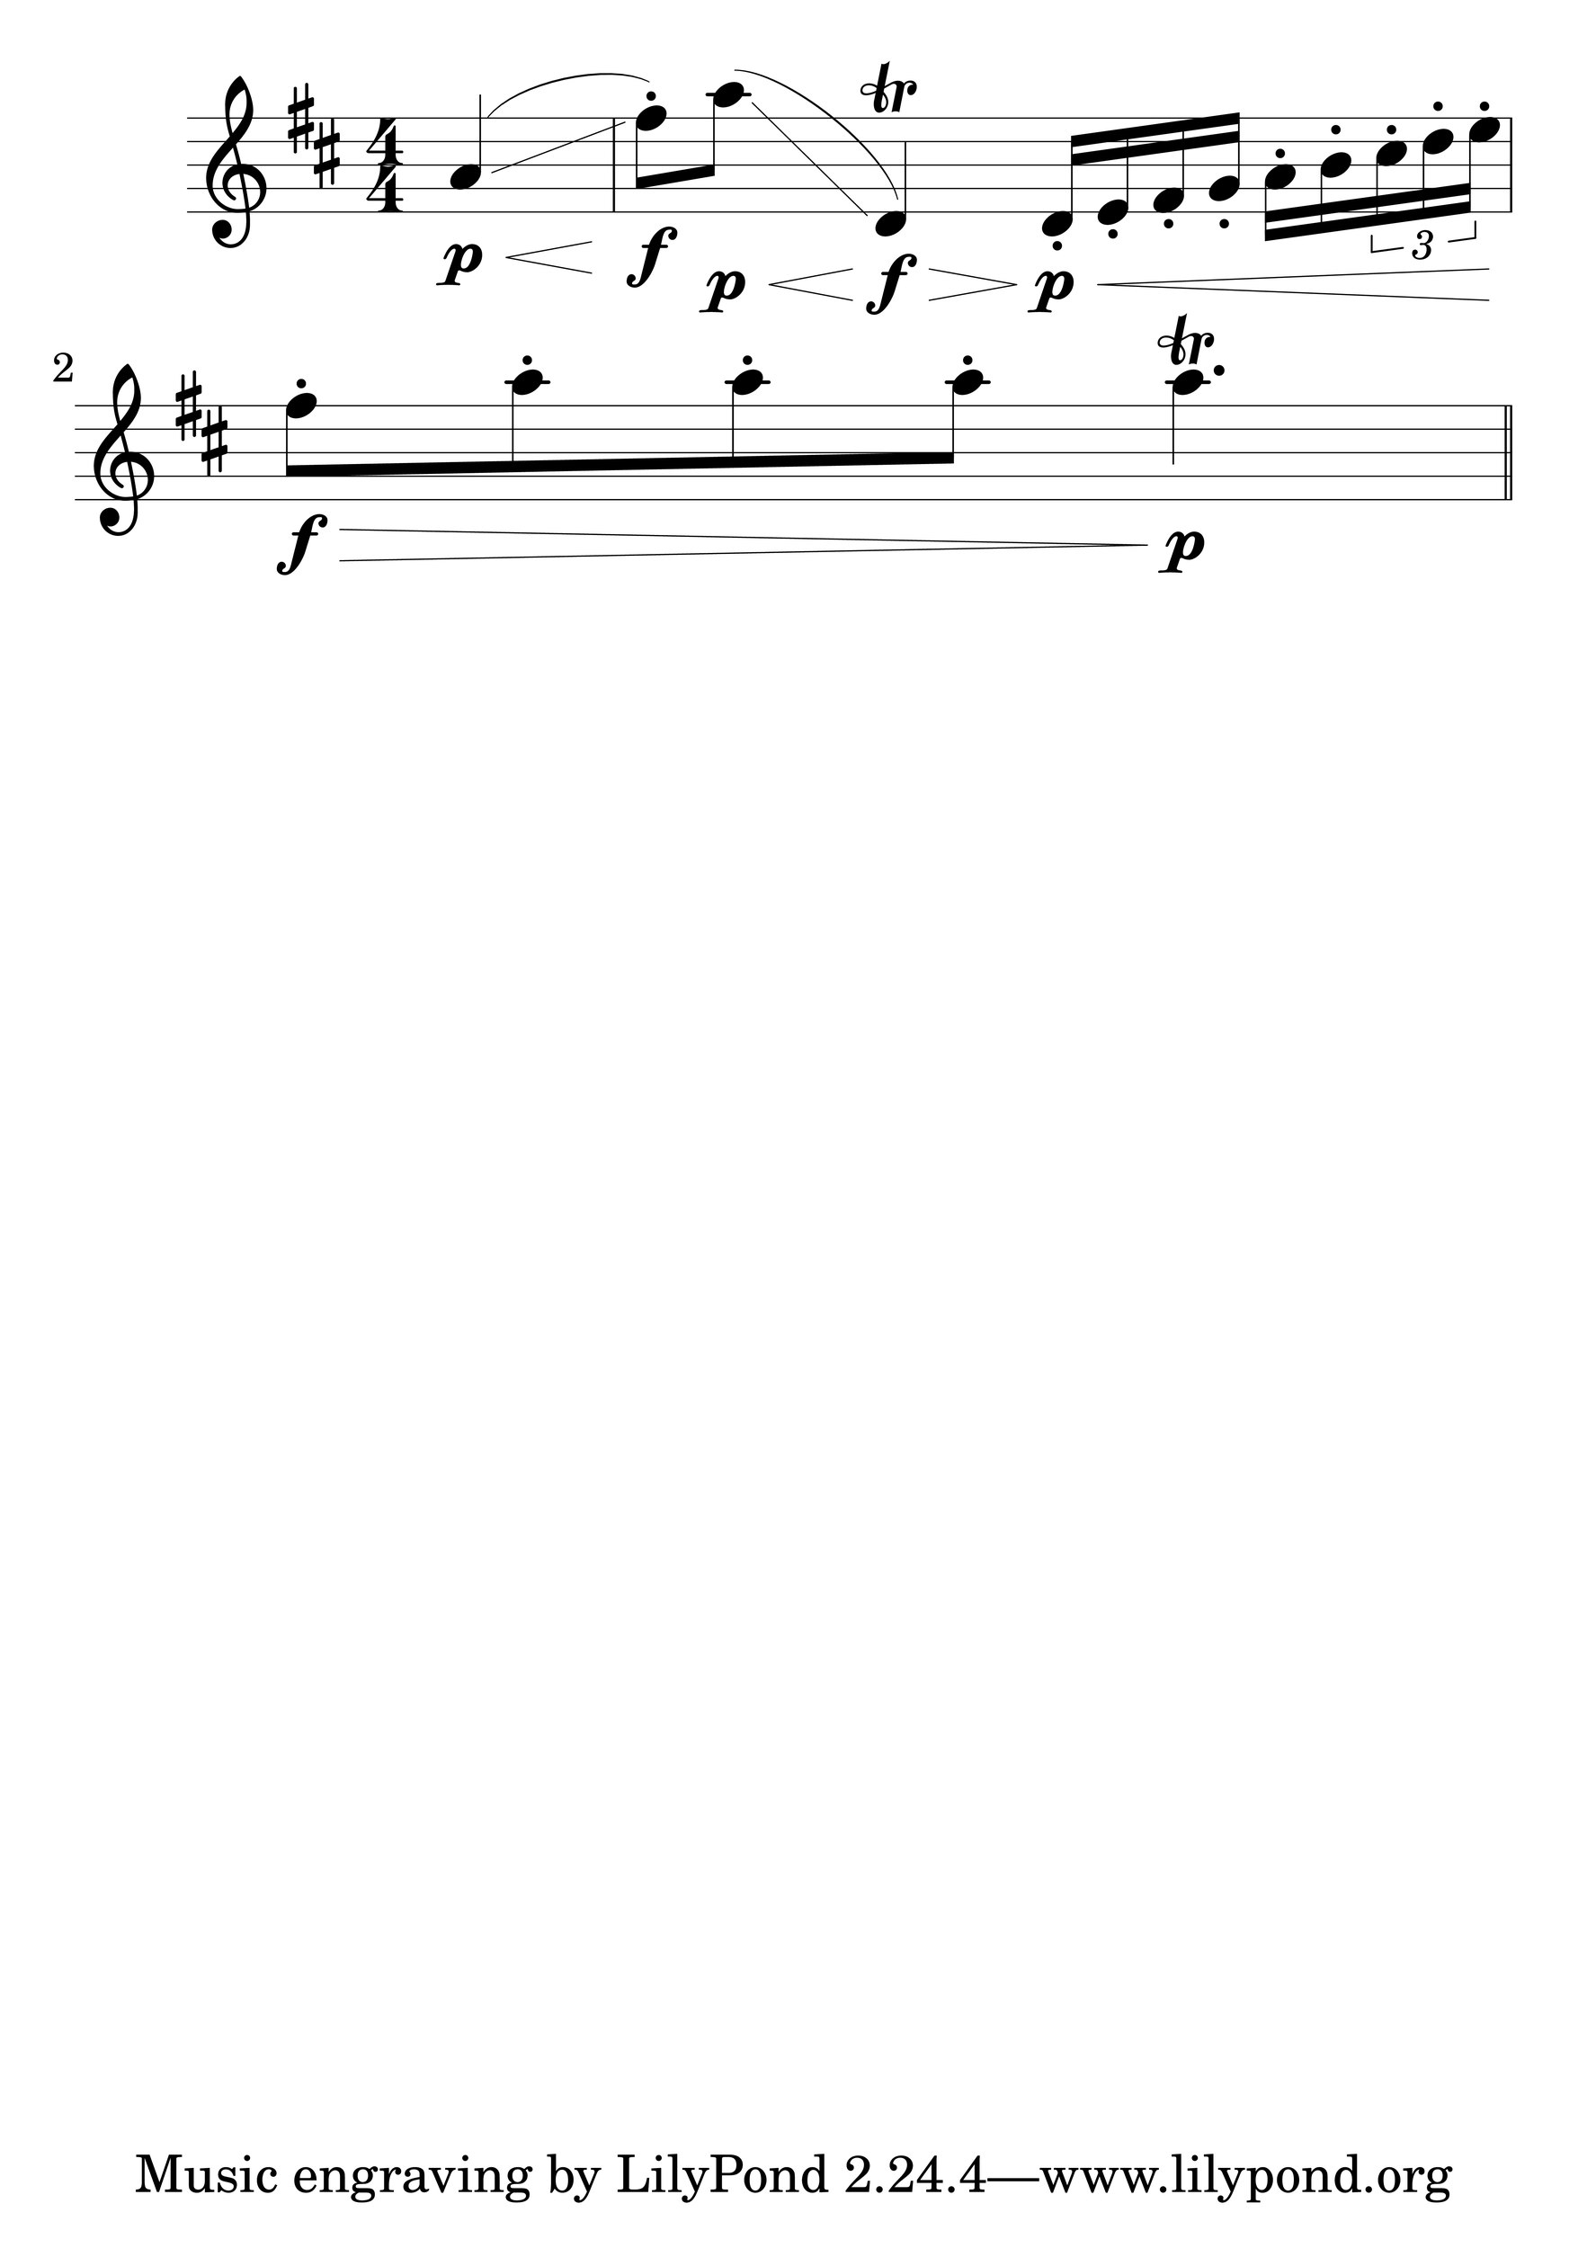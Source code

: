 \version "2.19.0"
#(set-global-staff-size 100)
#(set-default-paper-size "a1")

Hairlen =
#(define-music-function (parser location n) (number?)
#{
  \override Hairpin #'minimum-length = #n
  \override Hairpin #'springs-and-rods = #ly:spanner::set-spacing-rods
#})
\relative c'' {
  \numericTimeSignature
  \partial 4
  \key d \major
  \Hairlen #7
  a\p\< \glissando ( fis'8-.\f ) a\p\glissando\< ( d,,4\f\trill\> ) d16-.\p\< e-. fis-. g-. a-. b-. \times 2/3 { cis-. d-. e-. } |
  fis8-.\f\> a-. a-. a-. a4.\p^\trill \bar "||"
}

